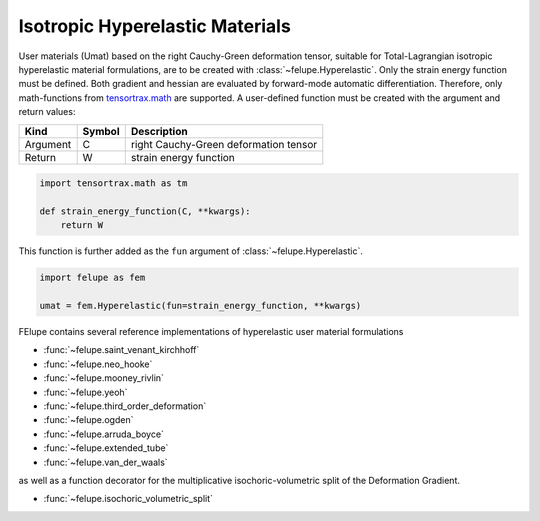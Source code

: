 Isotropic Hyperelastic Materials
--------------------------------

User materials (Umat) based on the right Cauchy-Green deformation tensor, suitable for Total-Lagrangian isotropic hyperelastic material formulations, are to be created with :class:`~felupe.Hyperelastic`. Only the strain energy function must be defined. Both gradient and hessian are evaluated by forward-mode automatic differentiation. Therefore, only math-functions from `tensortrax.math <https://github.com/adtzlr/tensortrax>`_ are supported. A user-defined function must be created with the argument and return values:

+----------+---------------+---------------------------------------+
| **Kind** |  **Symbol**   | **Description**                       |
+==========+===============+=======================================+
| Argument |       C       | right Cauchy-Green deformation tensor |
+----------+---------------+---------------------------------------+
| Return   |       W       | strain energy function                |
+----------+---------------+---------------------------------------+

..  code-block:: python

    import tensortrax.math as tm

    def strain_energy_function(C, **kwargs):
        return W

This function is further added as the ``fun`` argument of :class:`~felupe.Hyperelastic`.

..  code-block:: python
    
    import felupe as fem
    
    umat = fem.Hyperelastic(fun=strain_energy_function, **kwargs)

FElupe contains several reference implementations of hyperelastic user material formulations

* :func:`~felupe.saint_venant_kirchhoff`
* :func:`~felupe.neo_hooke`
* :func:`~felupe.mooney_rivlin`
* :func:`~felupe.yeoh`
* :func:`~felupe.third_order_deformation`
* :func:`~felupe.ogden`
* :func:`~felupe.arruda_boyce`
* :func:`~felupe.extended_tube`
* :func:`~felupe.van_der_waals`

as well as a function decorator for the multiplicative isochoric-volumetric split of the Deformation Gradient.

* :func:`~felupe.isochoric_volumetric_split`
